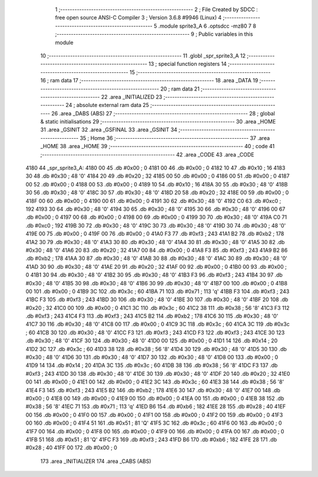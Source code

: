                              1 ;--------------------------------------------------------
                              2 ; File Created by SDCC : free open source ANSI-C Compiler
                              3 ; Version 3.6.8 #9946 (Linux)
                              4 ;--------------------------------------------------------
                              5 	.module sprite3_A
                              6 	.optsdcc -mz80
                              7 	
                              8 ;--------------------------------------------------------
                              9 ; Public variables in this module
                             10 ;--------------------------------------------------------
                             11 	.globl _spr_sprite3_A
                             12 ;--------------------------------------------------------
                             13 ; special function registers
                             14 ;--------------------------------------------------------
                             15 ;--------------------------------------------------------
                             16 ; ram data
                             17 ;--------------------------------------------------------
                             18 	.area _DATA
                             19 ;--------------------------------------------------------
                             20 ; ram data
                             21 ;--------------------------------------------------------
                             22 	.area _INITIALIZED
                             23 ;--------------------------------------------------------
                             24 ; absolute external ram data
                             25 ;--------------------------------------------------------
                             26 	.area _DABS (ABS)
                             27 ;--------------------------------------------------------
                             28 ; global & static initialisations
                             29 ;--------------------------------------------------------
                             30 	.area _HOME
                             31 	.area _GSINIT
                             32 	.area _GSFINAL
                             33 	.area _GSINIT
                             34 ;--------------------------------------------------------
                             35 ; Home
                             36 ;--------------------------------------------------------
                             37 	.area _HOME
                             38 	.area _HOME
                             39 ;--------------------------------------------------------
                             40 ; code
                             41 ;--------------------------------------------------------
                             42 	.area _CODE
                             43 	.area _CODE
   4180                      44 _spr_sprite3_A:
   4180 00                   45 	.db #0x00	; 0
   4181 00                   46 	.db #0x00	; 0
   4182 10                   47 	.db #0x10	; 16
   4183 30                   48 	.db #0x30	; 48	'0'
   4184 20                   49 	.db #0x20	; 32
   4185 00                   50 	.db #0x00	; 0
   4186 00                   51 	.db #0x00	; 0
   4187 00                   52 	.db #0x00	; 0
   4188 00                   53 	.db #0x00	; 0
   4189 10                   54 	.db #0x10	; 16
   418A 30                   55 	.db #0x30	; 48	'0'
   418B 30                   56 	.db #0x30	; 48	'0'
   418C 30                   57 	.db #0x30	; 48	'0'
   418D 20                   58 	.db #0x20	; 32
   418E 00                   59 	.db #0x00	; 0
   418F 00                   60 	.db #0x00	; 0
   4190 00                   61 	.db #0x00	; 0
   4191 30                   62 	.db #0x30	; 48	'0'
   4192 C0                   63 	.db #0xc0	; 192
   4193 30                   64 	.db #0x30	; 48	'0'
   4194 30                   65 	.db #0x30	; 48	'0'
   4195 30                   66 	.db #0x30	; 48	'0'
   4196 00                   67 	.db #0x00	; 0
   4197 00                   68 	.db #0x00	; 0
   4198 00                   69 	.db #0x00	; 0
   4199 30                   70 	.db #0x30	; 48	'0'
   419A C0                   71 	.db #0xc0	; 192
   419B 30                   72 	.db #0x30	; 48	'0'
   419C 30                   73 	.db #0x30	; 48	'0'
   419D 30                   74 	.db #0x30	; 48	'0'
   419E 00                   75 	.db #0x00	; 0
   419F 00                   76 	.db #0x00	; 0
   41A0 F3                   77 	.db #0xf3	; 243
   41A1 B2                   78 	.db #0xb2	; 178
   41A2 30                   79 	.db #0x30	; 48	'0'
   41A3 30                   80 	.db #0x30	; 48	'0'
   41A4 30                   81 	.db #0x30	; 48	'0'
   41A5 30                   82 	.db #0x30	; 48	'0'
   41A6 20                   83 	.db #0x20	; 32
   41A7 00                   84 	.db #0x00	; 0
   41A8 F3                   85 	.db #0xf3	; 243
   41A9 B2                   86 	.db #0xb2	; 178
   41AA 30                   87 	.db #0x30	; 48	'0'
   41AB 30                   88 	.db #0x30	; 48	'0'
   41AC 30                   89 	.db #0x30	; 48	'0'
   41AD 30                   90 	.db #0x30	; 48	'0'
   41AE 20                   91 	.db #0x20	; 32
   41AF 00                   92 	.db #0x00	; 0
   41B0 00                   93 	.db #0x00	; 0
   41B1 30                   94 	.db #0x30	; 48	'0'
   41B2 30                   95 	.db #0x30	; 48	'0'
   41B3 F3                   96 	.db #0xf3	; 243
   41B4 30                   97 	.db #0x30	; 48	'0'
   41B5 30                   98 	.db #0x30	; 48	'0'
   41B6 30                   99 	.db #0x30	; 48	'0'
   41B7 00                  100 	.db #0x00	; 0
   41B8 00                  101 	.db #0x00	; 0
   41B9 3C                  102 	.db #0x3c	; 60
   41BA 71                  103 	.db #0x71	; 113	'q'
   41BB F3                  104 	.db #0xf3	; 243
   41BC F3                  105 	.db #0xf3	; 243
   41BD 30                  106 	.db #0x30	; 48	'0'
   41BE 30                  107 	.db #0x30	; 48	'0'
   41BF 20                  108 	.db #0x20	; 32
   41C0 00                  109 	.db #0x00	; 0
   41C1 3C                  110 	.db #0x3c	; 60
   41C2 38                  111 	.db #0x38	; 56	'8'
   41C3 F3                  112 	.db #0xf3	; 243
   41C4 F3                  113 	.db #0xf3	; 243
   41C5 B2                  114 	.db #0xb2	; 178
   41C6 30                  115 	.db #0x30	; 48	'0'
   41C7 30                  116 	.db #0x30	; 48	'0'
   41C8 00                  117 	.db #0x00	; 0
   41C9 3C                  118 	.db #0x3c	; 60
   41CA 3C                  119 	.db #0x3c	; 60
   41CB 30                  120 	.db #0x30	; 48	'0'
   41CC F3                  121 	.db #0xf3	; 243
   41CD F3                  122 	.db #0xf3	; 243
   41CE 30                  123 	.db #0x30	; 48	'0'
   41CF 30                  124 	.db #0x30	; 48	'0'
   41D0 00                  125 	.db #0x00	; 0
   41D1 14                  126 	.db #0x14	; 20
   41D2 3C                  127 	.db #0x3c	; 60
   41D3 38                  128 	.db #0x38	; 56	'8'
   41D4 30                  129 	.db #0x30	; 48	'0'
   41D5 30                  130 	.db #0x30	; 48	'0'
   41D6 30                  131 	.db #0x30	; 48	'0'
   41D7 30                  132 	.db #0x30	; 48	'0'
   41D8 00                  133 	.db #0x00	; 0
   41D9 14                  134 	.db #0x14	; 20
   41DA 3C                  135 	.db #0x3c	; 60
   41DB 38                  136 	.db #0x38	; 56	'8'
   41DC F3                  137 	.db #0xf3	; 243
   41DD 30                  138 	.db #0x30	; 48	'0'
   41DE 30                  139 	.db #0x30	; 48	'0'
   41DF 20                  140 	.db #0x20	; 32
   41E0 00                  141 	.db #0x00	; 0
   41E1 00                  142 	.db #0x00	; 0
   41E2 3C                  143 	.db #0x3c	; 60
   41E3 38                  144 	.db #0x38	; 56	'8'
   41E4 F3                  145 	.db #0xf3	; 243
   41E5 B2                  146 	.db #0xb2	; 178
   41E6 30                  147 	.db #0x30	; 48	'0'
   41E7 00                  148 	.db #0x00	; 0
   41E8 00                  149 	.db #0x00	; 0
   41E9 00                  150 	.db #0x00	; 0
   41EA 00                  151 	.db #0x00	; 0
   41EB 38                  152 	.db #0x38	; 56	'8'
   41EC 71                  153 	.db #0x71	; 113	'q'
   41ED B6                  154 	.db #0xb6	; 182
   41EE 28                  155 	.db #0x28	; 40
   41EF 00                  156 	.db #0x00	; 0
   41F0 00                  157 	.db #0x00	; 0
   41F1 00                  158 	.db #0x00	; 0
   41F2 00                  159 	.db #0x00	; 0
   41F3 00                  160 	.db #0x00	; 0
   41F4 51                  161 	.db #0x51	; 81	'Q'
   41F5 3C                  162 	.db #0x3c	; 60
   41F6 00                  163 	.db #0x00	; 0
   41F7 00                  164 	.db #0x00	; 0
   41F8 00                  165 	.db #0x00	; 0
   41F9 00                  166 	.db #0x00	; 0
   41FA 00                  167 	.db #0x00	; 0
   41FB 51                  168 	.db #0x51	; 81	'Q'
   41FC F3                  169 	.db #0xf3	; 243
   41FD B6                  170 	.db #0xb6	; 182
   41FE 28                  171 	.db #0x28	; 40
   41FF 00                  172 	.db #0x00	; 0
                            173 	.area _INITIALIZER
                            174 	.area _CABS (ABS)
